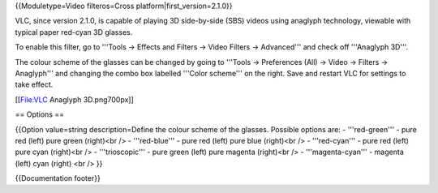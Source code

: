 {{Moduletype=Video filteros=Cross platform|first_version=2.1.0}}

VLC, since version 2.1.0, is capable of playing 3D side-by-side (SBS)
videos using anaglyph technology, viewable with typical paper red-cyan
3D glasses.

To enable this filter, go to '''Tools → Effects and Filters → Video
Filters → Advanced''' and check off '''Anaglyph 3D'''.

The colour scheme of the glasses can be changed by going to '''Tools →
Preferences (All) → Video → Filters → Anaglyph''' and changing the combo
box labelled '''Color scheme''' on the right. Save and restart VLC for
settings to take effect.

[[File:VLC Anaglyph 3D.png700px]]

== Options ==

{{Option value=string description=Define the colour scheme of the
glasses. Possible options are: - '''red-green''' - pure red (left) pure
green (right)<br /> - '''red-blue''' - pure red (left) pure blue
(right)<br /> - '''red-cyan''' - pure red (left) pure cyan (right)<br />
- '''trioscopic''' - pure green (left) pure magenta (right)<br /> -
'''magenta-cyan''' - magenta (left) cyan (right) <br /> }}

{{Documentation footer}}
